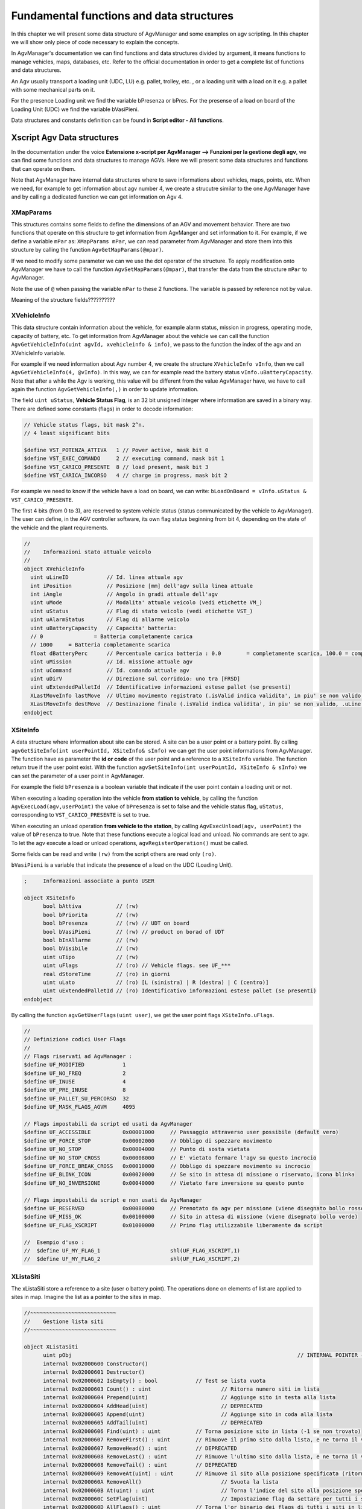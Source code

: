
Fundamental functions and data structures
******************************************

In this chapter we will present some data structure of AgvManager and some examples on agv scripting. In this chapter we will show only piece of code necessary to explain the concepts.

In AgvManager's documentation we can find functions and data structures divided by argument, it means functions to manage vehicles, maps, databases, etc. Refer to the official documentation in order to get a complete list of functions and data structures.

An Agv usually transport a loading unit (UDC, LU) e.g. pallet, trolley, etc. , or a loading unit with a load on it e.g. a pallet with some mechanical parts on it.

For the presence Loading unit we find the variable bPresenza or bPres.
For the presense of a load on board of the Loading Unit (UDC) we find the variable bVasiPieni.

Data structures and constants definition can be found in **Script editor - All functions**.

Xscript Agv Data structures
============================

In the documentation under the voice **Estensione x-script per AgvManager --> Funzioni per la gestione degli agv**, we can find some functions and data structures to manage AGVs. Here we will present some data structures and functions that can operate on them.

Note that AgvManager have internal data structures where to save informations about vehicles, maps, points, etc. When we need, for example to get information about agv number 4, we create a strucutre similar to the one AgvManager have and by calling a dedicated function we can get information on Agv 4.

XMapParams
-------------

This structures contains some fields to define the dimensions of an AGV and movement behavior. There are two functions that operate on this structure to get information from AgvManger and set information to it.
For example, if we define a variable ``mPar`` as: ``XMapParams mPar``, we can read parameter from AgvManager and store them into this structure by calling the function ``AgvGetMapParams(@mpar)``.

If we need to modify some parameter we can we use the dot operator of the structure.
To apply modification onto AgvManager we have to call the function ``AgvSetMapParams(@mpar)``, that transfer the data from the structure ``mPar`` to AgvManager.

Note the use of ``@`` when passing the variable ``mPar`` to these 2 functions. The variable is passed by reference not by value.

Meaning of the structure fields??????????

.. code-block:: none
  :caption: XMapParams
  :name: lstXMapParams

  ;	Parametri definizione comportamento movimentazione veicoli
  ;
  object XMapParams
    setSymmetricalVehicleDimension(int length, int width, int diagonal=0)
    setVehicleDimension(int length_front, int length_rear, int width_left, int width_right, int radius = 0)

    int iLunghVeicolo                  // Larghezza veicolo (per anticollisione)
    int iLarghVeicolo                  // Lunghezza veicolo (per anticollisione)
    int iDiagVeicolo                   // Diagonale veicolo (per anticollisione, autocalcolata se == 0)
    int iVehicleLengthFront            // Lunghezza veicolo dal centro in avanti (per anticollisione)
    int iVehicleLengthRear             // Lunghezza veicolo dal centro all'indietro (per anticollisione)
    int iVehicleWidthLeft              // Larghezza veicolo dal centro verso sinistra (per anticollisione)
    int iVehicleWidthRight             // Larghezza veicolo dal centro verso destra (per anticollisione)
    int iVehicleRadius                 // Raggio di massimo ingombro durante rotazione (per anticollisione)
    real dHandicapIncrocio             // Distanza aggiunta per uso incrocio (DEPRECATO)
    real dHandicapForRotation          // Distanza aggiunta per ogni rotazione
    real dHandicapForCurve             // Distanza aggiunta per ogni curva
    real dUseHandicap                  // Handicap per segmenti prenotati in senso contrario
    real dFattoreCurva                 // (Non usato, deprecato) Fattore moltiplicativo dell'ingombro in caso di curva
    real dAngMinCurvaOk                // Angolo per cui il cambio di corridoio e' possibile con una rotazione anche se c'e' divieto di ingombro dei quadranti (cambio verso)
    real dHandicapIncontraDestMove     // Distanza aggiunta se si incontra un veicolo fermo. Se negativa non si passa proprio (ricerca di un percorso alternativo)
    real dHandicapMarciaIndietro       // Handicap moltiplicativo per tratti a marcia indietro
    real dDistanzaDaIncrocioOkFermata  // Distanza minima per fermata prima o dopo un incrocio in prenotazione movimento
    bool bOkInversioneSuIncrocio       // Ok inversione su incrocio
    bool bNoFermataSuIncrocio          // Vietato fermare su incrocio
    bool bPalletBloccaPercorso         // Non si passa su user di tipo 'C' occupato
    bool bNoMovSuTrattiPrenotati      // Non muovere gli agv su tratti prenotati da altri agv
    bool bNoPercorsoAgvNoMis          // Escludi dal percorso tratti su cui si trovano agv non in missione
    bool bNoPercorsoAgvDisab          // Escludi dal percorso tratti su cui si trovano agv disabilitati (e non in missione)
    bool bDontMoveOnDestMove          // Non muovere un agv se andrebbe a finire sulla destinazione di un altro agv
    int iAgvPosThreshold              // Soglia di posizione agv
  endobject

XVehicleInfo
-------------
This data structure contain information about the vehicle, for example alarm status, mission in progress, operating mode, capacity of battery, etc.
To get information from AgvManager about the vehicle we can call the function ``AgvGetVehicleInfo(uint agvId, xvehicleinfo & info)``, we pass to the function the index of the agv and an XVehicleInfo variable.

For example if we need information about Agv number 4, we create the structure ``XVehicleInfo vInfo``, then we call ``AgvGetVehicleInfo(4, @vInfo)``.
In this way, we can for example read the battery status ``vInfo.uBatteryCapacity``. Note that after a while the Agv is working, this value will be different from the value AgvManager have, we have to call again the function ``AgvGetVehicleInfo(,)`` in order to update information.

The field ``uint uStatus``, **Vehicle Status Flag**,  is an 32 bit unsigned integer where information are saved in a binary way. There are defined some constants (flags) in order to decode information:

.. code-block:: none

  // Vehicle status flags, bit mask 2^n.
  // 4 least significant bits

  $define VST_POTENZA_ATTIVA   1 // Power active, mask bit 0
  $define VST_EXEC_COMANDO     2 // executing command, mask bit 1
  $define VST_CARICO_PRESENTE  8 // load present, mask bit 3
  $define VST_CARICA_INCORSO   4 // charge in progress, mask bit 2

For example we need to know if the vehicle have a load on board, we can write:
``bLoadOnBoard = vInfo.uStatus & VST_CARICO_PRESENTE``.

The first 4 bits (from 0 to 3), are reserved to system vehicle status (status communicated by the vehicle to AgvManager).
The user can define, in the AGV controller software, its own flag status beginning from bit 4, depending on the state of the vehicle and the plant requirements.

.. code-block:: none

  //
  //	Informazioni stato attuale veicolo
  //
  object XVehicleInfo
    uint uLineID            // Id. linea attuale agv
    int iPosition           // Posizione [mm] dell'agv sulla linea attuale
    int iAngle              // Angolo in gradi attuale dell'agv
    uint uMode              // Modalita' attuale veicolo (vedi etichette VM_)
    uint uStatus            // Flag di stato veicolo (vedi etichette VST_)
    uint uAlarmStatus       // Flag di allarme veicolo
    uint uBatteryCapacity   // Capacita' batteria:
    // 0		= Batteria completamente carica
    // 1000	= Batteria completamente scarica
    float dBatteryPerc      // Percentuale carica batteria : 0.0	= completamente scarica, 100.0 = completamente carica
    uint uMission           // Id. missione attuale agv
    uint uCommand           // Id. comando attuale agv
    uint uDirV              // Direzione sul corridoio: uno tra [FRSD]
    uint uExtendedPalletId  // Identificativo informazioni estese pallet (se presenti)
    XLastMoveInfo lastMove  // Ultimo movimento registrato (.isValid indica validita', in piu' se non valido, .uLine == 0)
    XLastMoveInfo destMove  // Destinazione finale (.isValid indica validita', in piu' se non valido, .uLine == 0)
  endobject

XSiteInfo
----------
A data structure where information about site can be stored. A site can be a user point or a battery point.
By calling ``agvGetSiteInfo(int userPointId, XSiteInfo& sInfo)`` we can get the user point informations from AgvManager. The function have as parameter the **id or code** of the user point and a reference to a ``XSiteInfo`` variable.
The function return true if the user point exist.
With the function ``agvSetSiteInfo(int userPointId, XSiteInfo & sInfo)`` we can set the parameter of a user point in AgvManager.

For example the field ``bPresenza`` is a boolean variable that indicate if the user point contain a loading unit or not.

When executing a loading operation into the vehicle **from station to vehicle**, by calling the function ``AgvExecLoad(agv,userPoint)`` the value of ``bPresenza`` is set to false and the vehicle status flag, ``uStatus``, corresponding to ``VST_CARICO_PRESENTE`` is set to true.

When executing an unload operation **from vehicle to the station**, by calling ``AgvExecUnload(agv, userPoint)`` the value of ``bPresenza`` to true. Note that these functions execute a logical load and unload. No commands are sent to agv. To let the agv execute a load or unload operations, ``agvRegisterOperation()`` must be called.

Some fields can be read and write ``(rw)`` from the script others are read only ``(ro)``.

``bVasiPieni`` is a variable that indicate the presence of a load on the UDC (Loading Unit).

.. code-block:: none

  ;	Informazioni associate a punto USER

  object XSiteInfo
  	bool bAttiva           // (rw)
  	bool bPriorita         // (rw)
  	bool bPresenza         // (rw) // UDT on board
  	bool bVasiPieni        // (rw) // product on borad of UDT
  	bool bInAllarme        // (rw)
  	bool bVisibile         // (rw)
  	uint uTipo             // (rw)
  	uint uFlags            // (ro) // Vehicle flags. see UF_***
  	real dStoreTime        // (ro) in giorni
  	uint uLato             // (ro) [L (sinistra) | R (destra) | C (centro)]
  	uint uExtendedPalletId // (ro) Identificativo informazioni estese pallet (se presenti)
  endobject

By calling the function ``agvGetUserFlags(uint user)``, we get the user point flags ``XSiteInfo.uFlags``.

.. code-block:: none

  //
  // Definizione codici User Flags
  //
  // Flags riservati ad AgvManager :
  $define UF_MODIFIED            1
  $define UF_NO_FREQ             2
  $define UF_INUSE               4
  $define UF_PRE_INUSE           8
  $define UF_PALLET_SU_PERCORSO  32
  $define UF_MASK_FLAGS_AGVM     4095

  // Flags impostabili da script ed usati da AgvManager
  $define UF_ACCESSIBLE          0x00001000	// Passaggio attraverso user possibile (default vero)
  $define UF_FORCE_STOP          0x00002000	// Obbligo di spezzare movimento
  $define UF_NO_STOP             0x00004000	// Punto di sosta vietata
  $define UF_NO_STOP_CROSS       0x00008000	// E' vietato fermare l'agv su questo incrocio
  $define UF_FORCE_BREAK_CROSS   0x00010000	// Obbligo di spezzare movimento su incrocio
  $define UF_BLINK_ICON          0x00020000	// Se sito in attesa di missione o riservato, icona blinka
  $define UF_NO_INVERSIONE       0x00040000	// Vietato fare inversione su questo punto

  // Flags impostabili da script e non usati da AgvManager
  $define UF_RESERVED            0x00080000	// Prenotato da agv per missione (viene disegnato bollo rosso)
  $define UF_MISS_OK             0x00100000	// Sito in attesa di missione (viene disegnato bollo verde)
  $define UF_FLAG_XSCRIPT        0x01000000	// Primo flag utilizzabile liberamente da script

  //  Esempio d'uso :
  //  $define UF_MY_FLAG_1			shl(UF_FLAG_XSCRIPT,1)
  //  $define UF_MY_FLAG_2			shl(UF_FLAG_XSCRIPT,2)

XListaSiti
-----------

The xListaSiti store a reference to a site (user o battery point). The operations done on elements of list are applied to sites in map. Imagine the list as a pointer to the sites in map.

.. code-block:: none

  //~~~~~~~~~~~~~~~~~~~~~~~~~~~
  //    Gestione lista siti
  //~~~~~~~~~~~~~~~~~~~~~~~~~~~

  object XListaSiti
  	uint pObj									// INTERNAL POINTER - DO NOT TOUCH
  	internal 0x02000600 Constructor()
  	internal 0x02000601 Destructor()
  	internal 0x02000602 IsEmpty() : bool		// Test se lista vuota
  	internal 0x02000603 Count() : uint			// Ritorna numero siti in lista
  	internal 0x02000604 Prepend(uint)			// Aggiunge sito in testa alla lista
  	internal 0x02000604 AddHead(uint)			// DEPRECATED
  	internal 0x02000605 Append(uint)			// Aggiunge sito in coda alla lista
  	internal 0x02000605 AddTail(uint)			// DEPRECATED
  	internal 0x02000606 Find(uint) : uint		// Torna posizione sito in lista (-1 se non trovato)
  	internal 0x02000607 RemoveFirst() : uint	// Rimuove il primo sito dalla lista, e ne torna il valore
  	internal 0x02000607 RemoveHead() : uint		// DEPRECATED
  	internal 0x02000608 RemoveLast() : uint		// Rimuove l'ultimo sito dalla lista, e ne torna il valore
  	internal 0x02000608 RemoveTail() : uint		// DEPRECATED
  	internal 0x02000609 RemoveAt(uint) : uint	// Rimuove il sito alla posizione specificata (ritorna l'indice del sito rimosso)
  	internal 0x0200060A RemoveAll()				// Svuota la lista
  	internal 0x0200060B At(uint) : uint			// Torna l'indice del sito alla posizione specificata
  	internal 0x0200060C SetFlag(uint)			// Impostazione flag da settare per tutti i siti in lista
  	internal 0x0200060D AllFlags() : uint		// Torna l'or binario dei flags di tutti i siti in lista
  	internal 0x0200060E contains(uint) : bool	// Test user presente in lista
  endobject

Some useful functions
======================

We already see some callback funtions like ``onApplicationStart()``, ``onNextMission()``, ``onExpandMacro()``, ``onExecuteMicro()`` and some utility functions like ``agvAddMacro()``, ``agvAddWayPoint()``, ``agvRegisterPassante()``, ``agvRegisterBloccante()``, ``agvRegisterOperation()``.

There are a lot of functions provided by AgvManager. We will some of them in the examples. We will see also how we can create our own functions and objects.

Movement functions
-------------------
In the documentation we can find some functions, e.g. ``agvMoveToWayPoint()``, ``AgvRegisterMoveTo()``, etc. to define the movement destination as well as the path ``agvAddWayPoint()``, and some constants.

Constants related to this category of functions begin with ``MoveResult_`` or ``EsitoMov_``, some of these constants are self-explanatory, e.g. ``MoveResult_WaypointReached``, ``MoveResult_CompletedMovement``.

For example if we want to give the final destination without caring about the path we can call ``AgvRegisterMoveTo()`` in the callback function ``onExpandMacro()`` giving to it as input the destination point and agvManager build the path automatically. The path may be recalculated every time ``onExpandMacro()`` is called, depending on the state of the plant and other Agvs.

If we want to build the path we can use ``agvAddWayPoint()`` and ``agvMoveToWayPoint()``. We register different macros as the way point. We can build the path by waypoints when we compile the macro list, in ``registerMission`` and ``registerMovement``. Then the motion is executed in ``onExpandMacro()`` by calling ``agvMoveToWayPoint()``.

MICRO registration functions
-----------------------------
The following functions register a micro operation or instruction:
	- agvRegisterSystemPassante(,,,,) MIC\_SYSTEM, system micro instruction.
	- agvRegisterSystemBloccante(,,,,) MIC\_SYSTEM, system micro instruction.

	- agvRegisterPassante(,,,,) [P] command, Pass-through operation.
	- agvReigsterOperation(,,,,) MIC\_OPERATION [O] Operation to send to the vehicle. The syntax of the command is: [Occccmmmm,type,p1,p2,p3,p4].
	- agvRegisterMovingOperation(,,,,) MIC\_MOVE [Q] Operation with movement.

	- agvRegisterWait(,,,,) [W] Wait condition operation.


To get a list of all micro type search in the documentation the prefix "{MIC\_}". Other types of Micros are registerd directly by AgvManager like micro of type MIC\_MOVE.

Points
-------

- agvUserExists(uint uCode) : return true if a generic point, user point or cross exist.
- siteExists(uint uCode) : return true if the site (USER or CBat point) exists.
- agvGetSiteInfo(uint userId, xSiteInfo \&sInfo): get information about USER point with id userId.
- SetSiteText(uint userId, string text) : set a text to shown on the user point on the map. e.g. SetSiteText(userId, "(" + row + ", " + col + ")").
- SetSiteName(uint userId, string text) : set the name of the site, visible in the tooltip

We can associate two different kind of properties to a point: int or string. Properties can be used by the script as we wish.

- SetIntProperty(uint, string, int)
- IntProperty(uint, string)
- addInProperty(,,,,)
- ``AddIntProperty(i, PROP_ASSIGNED_AGV, "Assigned agv", ACCESS_INST, XSitePropertyFlg_volatile)``

Creating functions and objects
===============================

Functions are useful to divided our logic and simplify the program. The keyword code is used to create functions.
Use the keyword Forward, if you want to use the fucntion in another function that you implemented before it. It is like the prototype of the function in C language.

Objects are like classes in object oriented programming. Objects can be created by using object and endobjects.
Classes have a constructor function, that is called when the class is instanciated, when the the object is created from the class.
